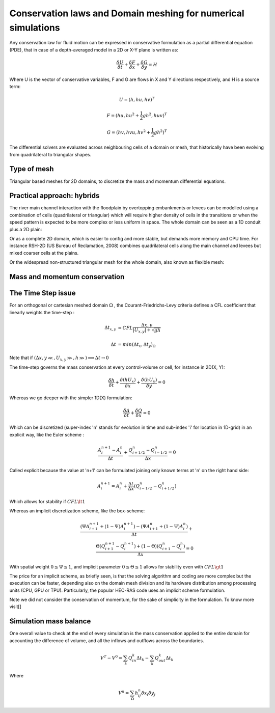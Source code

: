 Conservation laws and Domain meshing for numerical simulations
==============================================================

Any conservation law for fluid motion can be expressed in conservative formulation as a partial differential equation (PDE), that in case of a depth-averaged model in a 2D or X-Y plane is written as:

.. math::

   \frac{\delta U} {\delta t} + \frac{\delta F} {\delta x} + \frac{\delta G} {\delta y}=H 
   
Where U is the vector of conservative variables, F and G are flows in X and Y directions respectively, and H is a source term:

.. math::
   
   U=(h, hu, hv)^T

   F=(hu, hu^2+\frac{1}{2}gh^2, huv)^T
   
   G=(hv, hvu, hv^2+\frac{1}{2}gh^2)^T
   

The differential solvers are evaluated across neighbouring cells of a domain or mesh, that historically have been evolving from quadrilateral to triangular shapes.

Type of mesh
------------

.. image:: TriangularMeshes.png
  :width: 400
  :alt: Typical triangular based meshes


Triangular based meshes for 2D domains, to discretize the mass and momentum differential equations.

Practical approach: hybrids
---------------------------
The river main channel interaction with the floodplain by overtopping embankments or levees can be modelled using a combination of cells (quadrilateral or triangular) which will require higher density of cells in the transitions or when the speed pattern is expected to be more complex or less uniform in space. The whole domain can be seen as a 1D conduit plus a 2D plain: 

.. image:: 1Dv2D_chFP.png
  :width: 400
  :alt: 1D-2D

Or as a complete 2D domain, which is easier to config and more stable, but demands more memory and CPU time.
For instance RSH-2D (US Bureau of Reclamation, 2008) combines quadrilateral cells along the main channel and levees but mixed coarser cells at the plains.

.. image:: SRH-Hybrid.png
  :width: 400
  :alt: SRH
  
Or the widespread non-structured triangular mesh for the whole domain, also known as flexible mesh:

.. image:: FlexibleMesh_chFP.png
  :width: 400
  :alt: SRH

Mass and momentum conservation
-------------------------------


The Time Step issue
-------------------
For an orthogonal or cartesian meshed domain  :math:`\Omega` , the Courant-Friedrichs-Levy criteria defines a CFL coefficient that linearly weights the time-step :

.. math::

  \Delta t_{x, y} &= CFL \frac{\Delta {x, y}} {\left| U_{x, y} \right|  + \sqrt{gh}}
 \\
 \\
  \Delta t &= min(\Delta t_x, \Delta t_y)_{\Omega}

Note that if :math:`(\Delta {x, y}\ll, U_{x, y}\gg, h\gg )\Longrightarrow \Delta t \rightarrow 0`

The time-step governs the mass conservation at every control-volume or cell, for instance in 2D(X, Y):

.. math::

  \frac{\delta h} {\delta t} + \frac{\delta (hU_x)} {\delta x}+ \frac{\delta (hU_y)} {\delta y}=0 

Whereas we go deeper with the simpler 1D(X) formulation:

.. math::

  \frac{\delta A} {\delta t} + \frac{\delta Q} {\delta x}=0 

Which can be discretized (super-index 'n' stands for evolution in time and sub-index 'i' for location in 1D-grid) in an explicit way, like the Euler scheme :

.. math::

  \frac{ A^{n+1}_i - A^{n}_i} {\Delta t} + \frac{Q^{n}_{i+1/2}-Q^{n}_{i-1/2}} {\Delta x}=0 

Called explicit because the value at 'n+1' can be formulated joining only known terms at 'n' on the right hand side:

.. math::

  A^{n+1}_i =  A^{n}_i+ \frac{\Delta t}{\Delta x} \left( Q^{n}_{i-1/2}-Q^{n}_{i+1/2} \right) 

Which allows for stability if  :math:`CFL \lt 1`

Whereas an implicit discretization scheme, like the box-scheme:

.. math::

  \frac{ \left( \Psi A^{n+1}_{i+1} + (1-\Psi) A^{n+1}_i \right)  - \left( \Psi A^{n}_{i+1} + (1-\Psi) A^{n}_i \right)} {\Delta t} +\\
  \frac{\Theta \left(Q^{n+1}_{i+1}-Q^{n+1}_{i}\right)  + (1-\Theta)\left( Q^{n}_{i+1}-Q^{n}_{i}\right)} {\Delta x}=0 
  
With  spatial weight :math:`0 \le \Psi \le 1`, and implicit parameter :math:`0 \le \Theta \le 1` allows for stability even with :math:`CFL \gt 1`

The price for an implicit scheme, as briefly seen, is that the solving algorithm and coding are more complex but the execution can be faster, depending also on the domain mesh division and its hardware distribution among processing units (CPU, GPU or TPU).
Particularly, the popular HEC-RAS code uses an implicit scheme formulation.

Note we did not consider the conservation of momentum, for the sake of simplicity in the formulation.
To know more visit[]

Simulation mass balance
-----------------------

One overall value to check at the end of every simulation is the mass conservation applied to the entire domain for accounting the difference of volume, and all the inflows and outflows across the boundaries.

.. math::

  V^{T} -V^{0} =  \sum_k{Q^k_{in} \Delta t_k} - \sum_k{Q^k_{out} \Delta t_k}
 
Where

.. math::

  V^{n}=\sum_{\Omega}h^n_{ij}\delta x_i \delta y_j 
